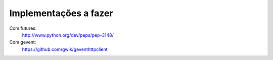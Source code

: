 Implementações a fazer
----------------------

Com futures:
	http://www.python.org/dev/peps/pep-3148/

Com gevent:
	https://github.com/gwik/geventhttpclient

